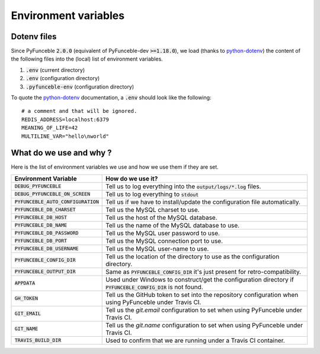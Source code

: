 Environment variables
=====================

Dotenv files
------------

Since PyFunceble :code:`2.0.0` (equivalent of PyFunceble-dev :code:`>=1.18.0`), we load (thanks to `python-dotenv`_) the content of
the following files into the (local) list of environment variables.

1. :code:`.env` (current directory)
2. :code:`.env` (configuration directory)
3. :code:`.pyfunceble-env` (configuration directory)

To quote the `python-dotenv`_ documentation, a :code:`.env` should look like the following:

::

    # a comment and that will be ignored.
    REDIS_ADDRESS=localhost:6379
    MEANING_OF_LIFE=42
    MULTILINE_VAR="hello\nworld"

.. _python-dotenv: https://github.com/theskumar/python-dotenv

What do we use and why ?
------------------------

Here is the list of environment variables we use and how we use them if they are set.

+---------------------------------------+----------------------------------------------------------------------------------------------------------------+
| **Environment Variable**              | **How do we use it?**                                                                                          |
+---------------------------------------+----------------------------------------------------------------------------------------------------------------+
| :code:`DEBUG_PYFUNCEBLE`              | Tell us to log everything into the :code:`output/logs/*.log` files.                                            |
+---------------------------------------+----------------------------------------------------------------------------------------------------------------+
| :code:`DEBUG_PYFUNCEBLE_ON_SCREEN`    | Tell us to log everything to :code:`stdout`                                                                    |
+---------------------------------------+----------------------------------------------------------------------------------------------------------------+
| :code:`PYFUNCEBLE_AUTO_CONFIGURATION` | Tell us if we have to install/update the configuration file automatically.                                     |
+---------------------------------------+----------------------------------------------------------------------------------------------------------------+
| :code:`PYFUNCEBLE_DB_CHARSET`         | Tell us the MySQL charset to use.                                                                              |
+---------------------------------------+----------------------------------------------------------------------------------------------------------------+
| :code:`PYFUNCEBLE_DB_HOST`            | Tell us the host of the MySQL database.                                                                        |
+---------------------------------------+----------------------------------------------------------------------------------------------------------------+
| :code:`PYFUNCEBLE_DB_NAME`            | Tell us the name of the MySQL database to use.                                                                 |
+---------------------------------------+----------------------------------------------------------------------------------------------------------------+
| :code:`PYFUNCEBLE_DB_PASSWORD`        | Tell us the MySQL user password to use.                                                                        |
+---------------------------------------+----------------------------------------------------------------------------------------------------------------+
| :code:`PYFUNCEBLE_DB_PORT`            | Tell us the MySQL connection port to use.                                                                      |
+---------------------------------------+----------------------------------------------------------------------------------------------------------------+
| :code:`PYFUNCEBLE_DB_USERNAME`        | Tell us the MySQL user-name to use.                                                                            |
+---------------------------------------+----------------------------------------------------------------------------------------------------------------+
| :code:`PYFUNCEBLE_CONFIG_DIR`         | Tell us the location of the directory to use as the configuration directory.                                   |
+---------------------------------------+----------------------------------------------------------------------------------------------------------------+
| :code:`PYFUNCEBLE_OUTPUT_DIR`         | Same as :code:`PYFUNCEBLE_CONFIG_DIR` it's just present for retro-compatibility.                               |
+---------------------------------------+----------------------------------------------------------------------------------------------------------------+
| :code:`APPDATA`                       | Used under Windows to construct/get the configuration directory if :code:`PYFUNCEBLE_CONFIG_DIR` is not found. |
+---------------------------------------+----------------------------------------------------------------------------------------------------------------+
| :code:`GH_TOKEN`                      | Tell us the GitHub token to set into the repository configuration when using PyFunceble under Travis CI.       |
+---------------------------------------+----------------------------------------------------------------------------------------------------------------+
| :code:`GIT_EMAIL`                     | Tell us the `git.email` configuration to set when using PyFunceble under Travis CI.                            |
+---------------------------------------+----------------------------------------------------------------------------------------------------------------+
| :code:`GIT_NAME`                      | Tell us the `git.name` configuration to set when using PyFunceble under Travis CI.                             |
+---------------------------------------+----------------------------------------------------------------------------------------------------------------+
| :code:`TRAVIS_BUILD_DIR`              | Used to confirm that we are running under a Travis CI container.                                               |
+---------------------------------------+----------------------------------------------------------------------------------------------------------------+